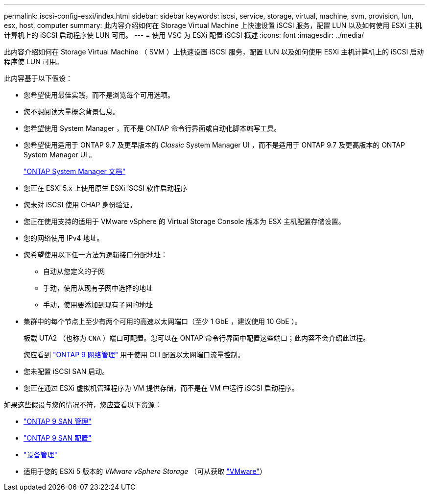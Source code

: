 ---
permalink: iscsi-config-esxi/index.html 
sidebar: sidebar 
keywords: iscsi, service, storage, virtual, machine, svm, provision, lun, esx, host, computer 
summary: 此内容介绍如何在 Storage Virtual Machine 上快速设置 iSCSI 服务，配置 LUN 以及如何使用 ESXi 主机计算机上的 iSCSI 启动程序使 LUN 可用。 
---
= 使用 VSC 为 ESXi 配置 iSCSI 概述
:icons: font
:imagesdir: ../media/


[role="lead"]
此内容介绍如何在 Storage Virtual Machine （ SVM ）上快速设置 iSCSI 服务，配置 LUN 以及如何使用 ESXi 主机计算机上的 iSCSI 启动程序使 LUN 可用。

此内容基于以下假设：

* 您希望使用最佳实践，而不是浏览每个可用选项。
* 您不想阅读大量概念背景信息。
* 您希望使用 System Manager ，而不是 ONTAP 命令行界面或自动化脚本编写工具。
* 您希望使用适用于 ONTAP 9.7 及更早版本的 _Classic_ System Manager UI ，而不是适用于 ONTAP 9.7 及更高版本的 ONTAP System Manager UI 。
+
https://docs.netapp.com/us-en/ontap/["ONTAP System Manager 文档"]

* 您正在 ESXi 5.x 上使用原生 ESXi iSCSI 软件启动程序
* 您未对 iSCSI 使用 CHAP 身份验证。
* 您正在使用支持的适用于 VMware vSphere 的 Virtual Storage Console 版本为 ESX 主机配置存储设置。
* 您的网络使用 IPv4 地址。
* 您希望使用以下任一方法为逻辑接口分配地址：
+
** 自动从您定义的子网
** 手动，使用从现有子网中选择的地址
** 手动，使用要添加到现有子网的地址


* 集群中的每个节点上至少有两个可用的高速以太网端口（至少 1 GbE ，建议使用 10 GbE ）。
+
板载 UTA2 （也称为 `CNA` ）端口可配置。您可以在 ONTAP 命令行界面中配置这些端口；此内容不会介绍此过程。

+
您应看到 link:https://docs.netapp.com/us-en/ontap/networking/index.html["ONTAP 9 网络管理"] 用于使用 CLI 配置以太网端口流量控制。

* 您未配置 iSCSI SAN 启动。
* 您正在通过 ESXi 虚拟机管理程序为 VM 提供存储，而不是在 VM 中运行 iSCSI 启动程序。


如果这些假设与您的情况不符，您应查看以下资源：

* https://docs.netapp.com/us-en/ontap/san-admin/index.html["ONTAP 9 SAN 管理"]
* https://docs.netapp.com/us-en/ontap/san-config/index.html["ONTAP 9 SAN 配置"]
* https://docs.netapp.com/vapp-96/topic/com.netapp.doc.vsc-iag/home.html["设备管理"]
* 适用于您的 ESXi 5 版本的 _VMware vSphere Storage_ （可从获取 http://www.vmware.com["VMware"]）

